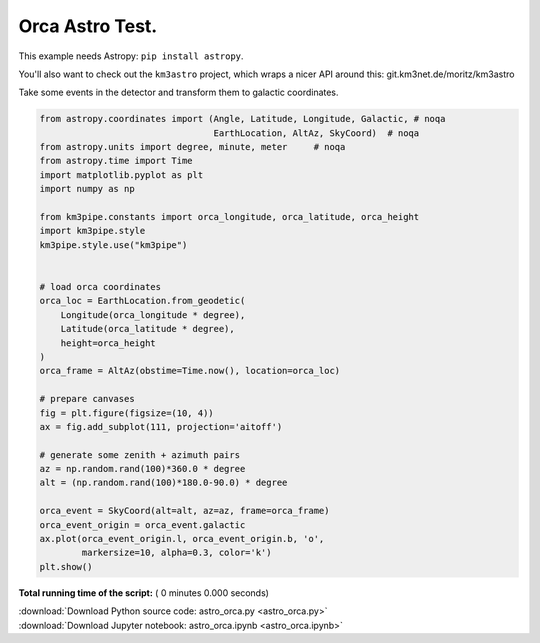 

.. _sphx_glr_auto_examples_astro_orca.py:


================
Orca Astro Test.
================

This example needs Astropy: ``pip install astropy``.

You'll also want to check out the ``km3astro`` project, which wraps a nicer
API around this: git.km3net.de/moritz/km3astro

Take some events in the detector and transform them
to galactic coordinates.



.. code-block:: python


    from astropy.coordinates import (Angle, Latitude, Longitude, Galactic, # noqa
                                     EarthLocation, AltAz, SkyCoord)  # noqa
    from astropy.units import degree, minute, meter     # noqa
    from astropy.time import Time
    import matplotlib.pyplot as plt
    import numpy as np

    from km3pipe.constants import orca_longitude, orca_latitude, orca_height
    import km3pipe.style
    km3pipe.style.use("km3pipe")


    # load orca coordinates
    orca_loc = EarthLocation.from_geodetic(
        Longitude(orca_longitude * degree),
        Latitude(orca_latitude * degree),
        height=orca_height
    )
    orca_frame = AltAz(obstime=Time.now(), location=orca_loc)

    # prepare canvases
    fig = plt.figure(figsize=(10, 4))
    ax = fig.add_subplot(111, projection='aitoff')

    # generate some zenith + azimuth pairs
    az = np.random.rand(100)*360.0 * degree
    alt = (np.random.rand(100)*180.0-90.0) * degree

    orca_event = SkyCoord(alt=alt, az=az, frame=orca_frame)
    orca_event_origin = orca_event.galactic
    ax.plot(orca_event_origin.l, orca_event_origin.b, 'o',
            markersize=10, alpha=0.3, color='k')
    plt.show()

**Total running time of the script:** ( 0 minutes  0.000 seconds)



.. container:: sphx-glr-footer


  .. container:: sphx-glr-download

     :download:`Download Python source code: astro_orca.py <astro_orca.py>`



  .. container:: sphx-glr-download

     :download:`Download Jupyter notebook: astro_orca.ipynb <astro_orca.ipynb>`

.. rst-class:: sphx-glr-signature

    `Generated by Sphinx-Gallery <http://sphinx-gallery.readthedocs.io>`_
